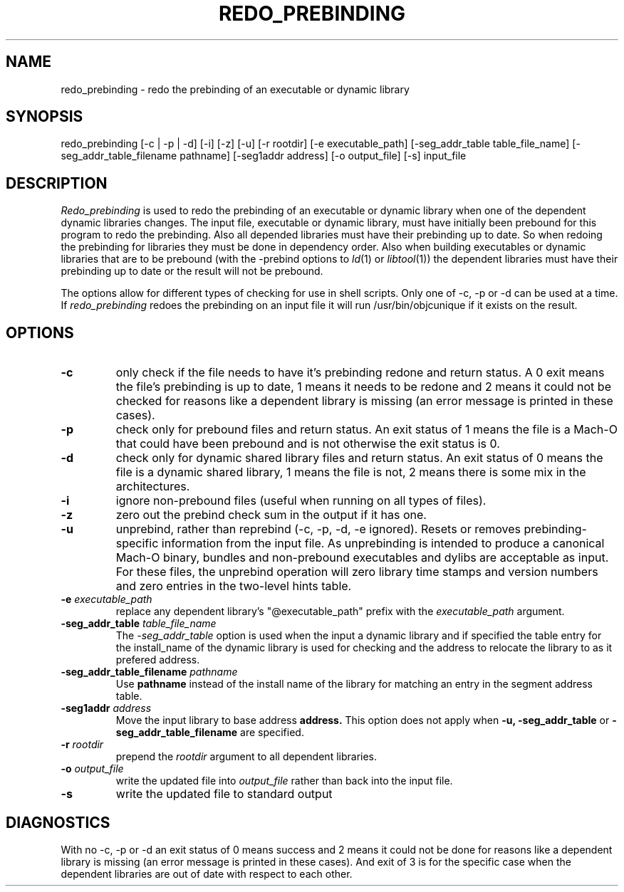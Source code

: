 .TH REDO_PREBINDING 1 "March 29, 2004" "Apple Computer, Inc."
.SH NAME
redo_prebinding \- redo the prebinding of an executable or dynamic library
.SH SYNOPSIS
redo_prebinding [\-c | \-p | \-d] [\-i] [\-z] [\-u] [\-r rootdir] [\-e executable_path] [-seg_addr_table table_file_name] [-seg_addr_table_filename pathname] [-seg1addr address] [\-o output_file] [\-s] input_file
.SH DESCRIPTION
.I Redo_prebinding
is used to redo the prebinding of an executable or dynamic library when one
of the dependent dynamic libraries changes.
The input file, executable or dynamic library, must have initially been prebound
for this program to redo the prebinding.
Also all depended libraries must have their prebinding up to date.  So when
redoing the prebinding for libraries they must be done in dependency order.
Also when building executables or dynamic libraries that are to be prebound
(with the -prebind options to
.IR ld (1)
or
.IR libtool (1))
the dependent libraries must have their prebinding up to date or the result will
not be prebound.
.PP
The options allow for different types of checking for use in shell scripts.
Only one of \-c, \-p or \-d can be used at a time.
If
.I redo_prebinding
redoes the prebinding on an input file it will run /usr/bin/objcunique if it
exists on the result.
.SH OPTIONS
.TP
.B \-c
only check if the file needs to have it's prebinding redone and return status.
A 0 exit means the file's prebinding is up to date, 1 means it needs to be
redone and 2 means it could not be checked for reasons like a dependent library
is missing (an error message is printed in these cases).
.TP
.B \-p
check only for prebound files and return status.
An exit status of 1 means the file is a Mach-O that could have been prebound
and is not otherwise the exit status is 0.
.TP
.B \-d
check only for dynamic shared library files and return status.
An exit status of 0 means the file is a dynamic shared library,
1 means the file is not, 2 means there is some mix in the architectures.
.TP
.B \-i
ignore non-prebound files (useful when running on all types of files).
.TP
.B \-z
zero out the prebind check sum in the output if it has one.
.TP
.B \-u
unprebind, rather than reprebind (-c, -p, -d, -e ignored).
Resets or removes prebinding-specific information from the input file.
As unprebinding is intended to produce a canonical Mach-O
binary, bundles and non-prebound executables and dylibs are acceptable
as input.  For these files, the  unprebind operation will zero library time
stamps and version numbers and zero entries in the two-level hints
table.
.TP
.BI "\-e " executable_path
replace any dependent library's "@executable_path" prefix with the
.I executable_path
argument.
.TP
.BI "\-seg_addr_table " table_file_name
The
.I -seg_addr_table
option is used when the input a dynamic library and if specified the table
entry for the install_name of the dynamic library is used for checking and the
address to relocate the library to as it prefered address.
.TP
.BI "\-seg_addr_table_filename" " pathname"
Use
.B pathname
instead of the install name of the library for matching an entry in the segment
address table.
.TP
.BI "\-seg1addr " address
Move the input library to base address
.B address.
This option does not apply when
.B \-u,
.B \-seg_addr_table
or
.B \-seg_addr_table_filename
are specified.
.TP
.BI "\-r " rootdir
prepend the
.I rootdir
argument to all dependent libraries.
.TP
.BI "\-o " output_file
write the updated file into
.I output_file
rather than back into the input file.
.TP
.BI \-s
write the updated file to standard output
.SH DIAGNOSTICS
With no \-c, \-p or \-d an exit status of 0 means success and 2 means it could
not be done for reasons like a dependent library is missing (an error message
is printed in these cases).
And exit of 3 is for the specific case when the dependent libraries are out of
date with respect to each other.
